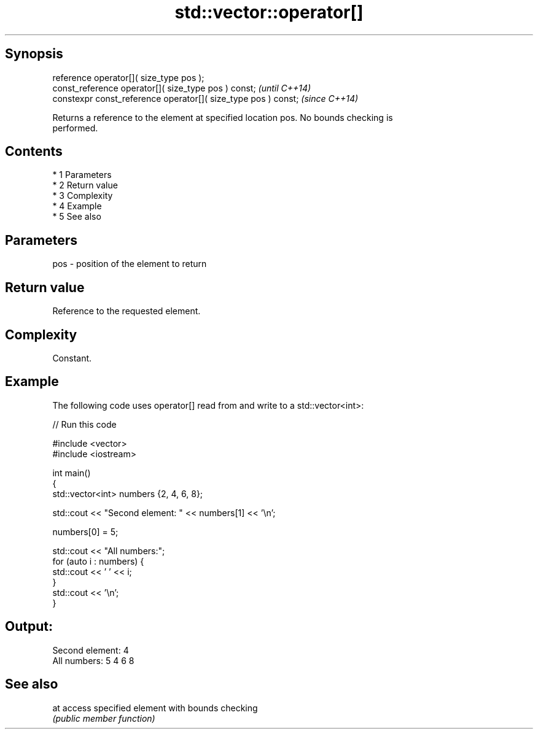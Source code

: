 .TH std::vector::operator[] 3 "Apr 19 2014" "1.0.0" "C++ Standard Libary"
.SH Synopsis
   reference operator[]( size_type pos );
   const_reference operator[]( size_type pos ) const;            \fI(until C++14)\fP
   constexpr const_reference operator[]( size_type pos ) const;  \fI(since C++14)\fP

   Returns a reference to the element at specified location pos. No bounds checking is
   performed.

.SH Contents

     * 1 Parameters
     * 2 Return value
     * 3 Complexity
     * 4 Example
     * 5 See also

.SH Parameters

   pos - position of the element to return

.SH Return value

   Reference to the requested element.

.SH Complexity

   Constant.

.SH Example

   The following code uses operator[] read from and write to a std::vector<int>:

   
// Run this code

 #include <vector>
 #include <iostream>

 int main()
 {
     std::vector<int> numbers {2, 4, 6, 8};

     std::cout << "Second element: " << numbers[1] << '\\n';

     numbers[0] = 5;

     std::cout << "All numbers:";
     for (auto i : numbers) {
         std::cout << ' ' << i;
     }
     std::cout << '\\n';
 }

.SH Output:

 Second element: 4
 All numbers: 5 4 6 8

.SH See also

   at access specified element with bounds checking
      \fI(public member function)\fP
